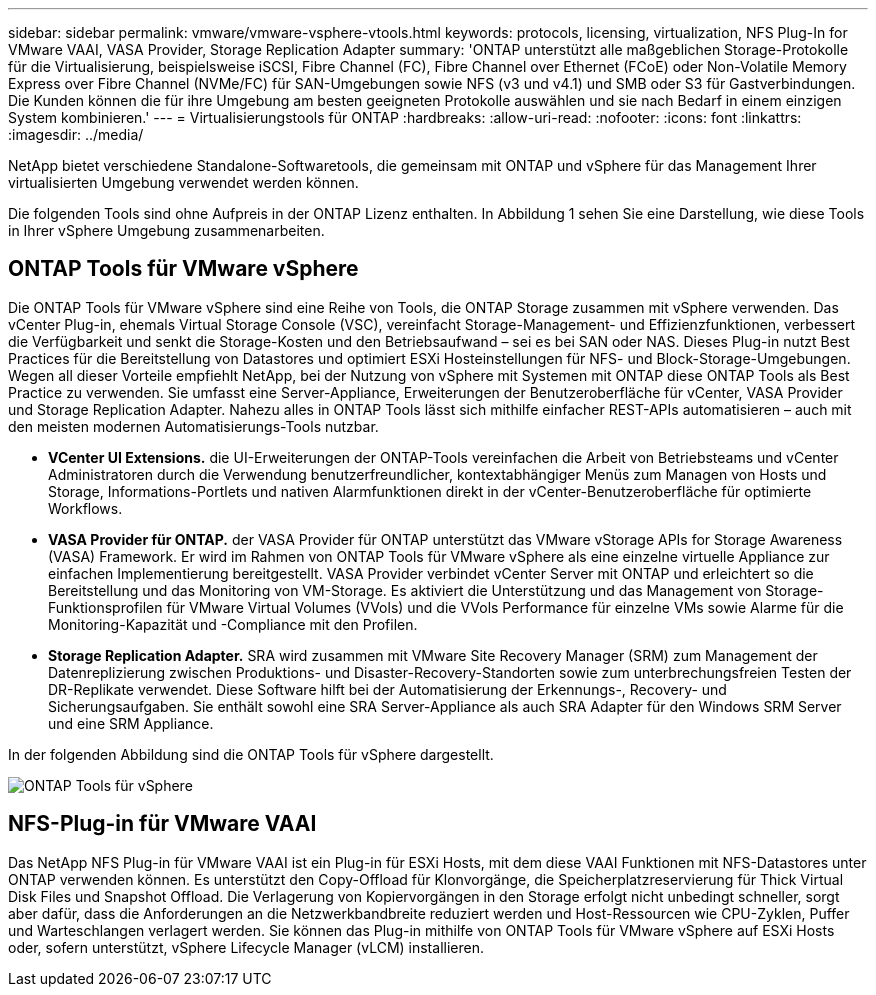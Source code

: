 ---
sidebar: sidebar 
permalink: vmware/vmware-vsphere-vtools.html 
keywords: protocols, licensing, virtualization, NFS Plug-In for VMware VAAI, VASA Provider, Storage Replication Adapter 
summary: 'ONTAP unterstützt alle maßgeblichen Storage-Protokolle für die Virtualisierung, beispielsweise iSCSI, Fibre Channel (FC), Fibre Channel over Ethernet (FCoE) oder Non-Volatile Memory Express over Fibre Channel (NVMe/FC) für SAN-Umgebungen sowie NFS (v3 und v4.1) und SMB oder S3 für Gastverbindungen. Die Kunden können die für ihre Umgebung am besten geeigneten Protokolle auswählen und sie nach Bedarf in einem einzigen System kombinieren.' 
---
= Virtualisierungstools für ONTAP
:hardbreaks:
:allow-uri-read: 
:nofooter: 
:icons: font
:linkattrs: 
:imagesdir: ../media/


[role="lead"]
NetApp bietet verschiedene Standalone-Softwaretools, die gemeinsam mit ONTAP und vSphere für das Management Ihrer virtualisierten Umgebung verwendet werden können.

Die folgenden Tools sind ohne Aufpreis in der ONTAP Lizenz enthalten. In Abbildung 1 sehen Sie eine Darstellung, wie diese Tools in Ihrer vSphere Umgebung zusammenarbeiten.



== ONTAP Tools für VMware vSphere

Die ONTAP Tools für VMware vSphere sind eine Reihe von Tools, die ONTAP Storage zusammen mit vSphere verwenden. Das vCenter Plug-in, ehemals Virtual Storage Console (VSC), vereinfacht Storage-Management- und Effizienzfunktionen, verbessert die Verfügbarkeit und senkt die Storage-Kosten und den Betriebsaufwand – sei es bei SAN oder NAS. Dieses Plug-in nutzt Best Practices für die Bereitstellung von Datastores und optimiert ESXi Hosteinstellungen für NFS- und Block-Storage-Umgebungen. Wegen all dieser Vorteile empfiehlt NetApp, bei der Nutzung von vSphere mit Systemen mit ONTAP diese ONTAP Tools als Best Practice zu verwenden. Sie umfasst eine Server-Appliance, Erweiterungen der Benutzeroberfläche für vCenter, VASA Provider und Storage Replication Adapter. Nahezu alles in ONTAP Tools lässt sich mithilfe einfacher REST-APIs automatisieren – auch mit den meisten modernen Automatisierungs-Tools nutzbar.

* *VCenter UI Extensions.* die UI-Erweiterungen der ONTAP-Tools vereinfachen die Arbeit von Betriebsteams und vCenter Administratoren durch die Verwendung benutzerfreundlicher, kontextabhängiger Menüs zum Managen von Hosts und Storage, Informations-Portlets und nativen Alarmfunktionen direkt in der vCenter-Benutzeroberfläche für optimierte Workflows.
* *VASA Provider für ONTAP.* der VASA Provider für ONTAP unterstützt das VMware vStorage APIs for Storage Awareness (VASA) Framework. Er wird im Rahmen von ONTAP Tools für VMware vSphere als eine einzelne virtuelle Appliance zur einfachen Implementierung bereitgestellt. VASA Provider verbindet vCenter Server mit ONTAP und erleichtert so die Bereitstellung und das Monitoring von VM-Storage. Es aktiviert die Unterstützung und das Management von Storage-Funktionsprofilen für VMware Virtual Volumes (VVols) und die VVols Performance für einzelne VMs sowie Alarme für die Monitoring-Kapazität und -Compliance mit den Profilen.
* *Storage Replication Adapter.* SRA wird zusammen mit VMware Site Recovery Manager (SRM) zum Management der Datenreplizierung zwischen Produktions- und Disaster-Recovery-Standorten sowie zum unterbrechungsfreien Testen der DR-Replikate verwendet. Diese Software hilft bei der Automatisierung der Erkennungs-, Recovery- und Sicherungsaufgaben. Sie enthält sowohl eine SRA Server-Appliance als auch SRA Adapter für den Windows SRM Server und eine SRM Appliance.


In der folgenden Abbildung sind die ONTAP Tools für vSphere dargestellt.

image:vsphere_ontap_image1.png["ONTAP Tools für vSphere"]



== NFS-Plug-in für VMware VAAI

Das NetApp NFS Plug-in für VMware VAAI ist ein Plug-in für ESXi Hosts, mit dem diese VAAI Funktionen mit NFS-Datastores unter ONTAP verwenden können. Es unterstützt den Copy-Offload für Klonvorgänge, die Speicherplatzreservierung für Thick Virtual Disk Files und Snapshot Offload. Die Verlagerung von Kopiervorgängen in den Storage erfolgt nicht unbedingt schneller, sorgt aber dafür, dass die Anforderungen an die Netzwerkbandbreite reduziert werden und Host-Ressourcen wie CPU-Zyklen, Puffer und Warteschlangen verlagert werden. Sie können das Plug-in mithilfe von ONTAP Tools für VMware vSphere auf ESXi Hosts oder, sofern unterstützt, vSphere Lifecycle Manager (vLCM) installieren.
